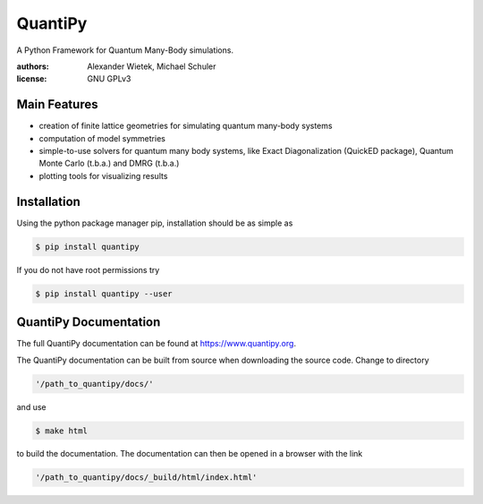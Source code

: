 ########
QuantiPy
########

.. image:: https://travis-ci.org/alexwie/quantipy.svg?branch=public
   :target: https://travis-ci.org/alexwie/quantipy
.. image:: https://img.shields.io/badge/Python%20versions-2.7%2C%203.4%2C%203.5%2C%203.6-blue.svg
   :target: https://github.com/alexwie/quantipy

.. image:: misc/universitaet-innsbruck-logo-rgb-farbe.png
   :width: 3cm
	
A Python Framework for Quantum Many-Body simulations. 

:authors: Alexander Wietek, Michael Schuler
:license: GNU GPLv3

	     

*************
Main Features
*************

- creation of finite lattice geometries for simulating quantum
  many-body systems
- computation of model symmetries
- simple-to-use solvers for quantum many body systems,
  like Exact Diagonalization (QuickED package), Quantum Monte Carlo (t.b.a.)
  and DMRG (t.b.a.)
- plotting tools for visualizing results  

  
*************
Installation
*************
Using the python package manager pip, installation should be as simple as

.. code-block:: bash
		
    $ pip install quantipy

If you do not have root permissions try

.. code-block:: bash
		
    $ pip install quantipy --user

**************************
QuantiPy Documentation
**************************

The full QuantiPy documentation can be found at https://www.quantipy.org.

The QuantiPy documentation can be built from source when downloading the
source code. Change to directory

.. code-block:: bash
		
   '/path_to_quantipy/docs/'

and use

.. code-block:: bash
		
    $ make html

to build the documentation. The documentation can then be opened in a
browser with the link

.. code-block:: bash
		
   '/path_to_quantipy/docs/_build/html/index.html'

